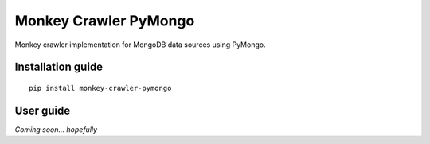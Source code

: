 Monkey Crawler PyMongo
======================

Monkey crawler implementation for MongoDB data sources using PyMongo.

Installation guide
------------------

::

    pip install monkey-crawler-pymongo

User guide
----------

*Coming soon... hopefully*

..  TODO